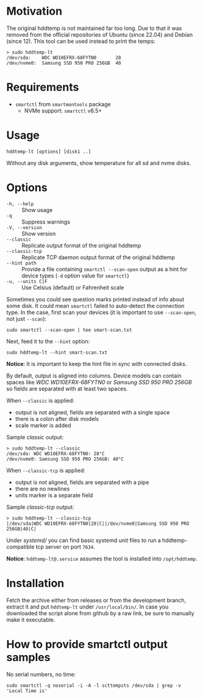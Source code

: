 * Motivation

The original hddtemp is not maintained far too long. Due to that it was removed
from the official repositories of Ubuntu (since 22.04) and Debian (since
12). This tool can be used instead to print the temps:

#+begin_example
  > sudo hddtemp-lt
  /dev/sda:    WDC WD10EFRX-68FYTN0       28
  /dev/nvme0:  Samsung SSD 950 PRO 256GB  40
#+end_example

* Requirements

- =smartctl= from =smartmontools= package
  - NVMe support: =smartctl= v6.5+

* Usage

#+begin_example
  hddtemp-lt [options] [disk1 ..]
#+end_example

Without any disk arguments, show temperature for all sd and nvme disks.

* Options

- =-h, --help= :: Show usage
- =-q= :: Suppress warnings
- =-V, --version= :: Show version
- =--classic= :: Replicate output format of the original hddtemp
- =--classic-tcp= :: Replicate TCP daemon output format of the original hddtemp
- =--hint path= :: Provide a file containing =smartctl --scan-open= output as a
  hint for device types (=-d= option value for =smartctl=)
- =-u, --units C|F= :: Use Celsius (default) or Fahrenheit scale

Sometimes you could see question marks printed instead of info about some
disk. It could mean =smartctl= failed to auto-detect the connection type. In the
case, first scan your devices (it is important to use =--scan-open=, not just
=--scan=):

#+begin_example
  sudo smartctl --scan-open | tee smart-scan.txt
#+end_example

Next, feed it to the =--hint= option:

#+begin_example
  sudo hddtemp-lt --hint smart-scan.txt
#+end_example

*Notice*: It is important to keep the hint file in sync with connected disks.

By default, output is aligned into columns. Device models can contain spaces
like /WDC WD10EFRX-68FYTN0/ or /Samsung SSD 950 PRO 256GB/ so fields are
separated with at least two spaces.

When =--classic= is applied:
- output is not aligned, fields are separated with a single space
- there is a colon after disk models
- scale marker is added

Sample /classic/ output:

#+begin_example
  > sudo hddtemp-lt --classic
  /dev/sda: WDC WD10EFRX-68FYTN0: 28°C
  /dev/nvme0: Samsung SSD 950 PRO 256GB: 40°C
#+end_example

When =--classic-tcp= is applied:
- output is not aligned, fields are separated with a pipe
- there are no newlines
- units marker is a separate field

Sample /classic-tcp/ output:

#+begin_example
  > sudo hddtemp-lt --classic-tcp
  |/dev/sda|WDC WD10EFRX-68FYTN0|28|C||/dev/nvme0|Samsung SSD 950 PRO 256GB|40|C|
#+end_example

Under [[systemd][systemd/]] you can find basic systemd unit files to run a hddtemp-compatible
tcp server on port =7634=.

*Notice*: =hddtemp-lt@.service= assumes the tool is installed into
=/opt/hddtemp=.

* Installation

Fetch the archive either from releases or from the development branch, extract
it and put =hddtemp-lt= under =/usr/local/bin/=. In case you downloaded the
script alone from github by a raw link, be sure to manually make it executable.

* How to provide smartctl output samples

No serial numbers, no time:

#+begin_example
  sudo smartctl -q noserial -i -A -l scttempsts /dev/sda | grep -v 'Local Time is'
#+end_example
